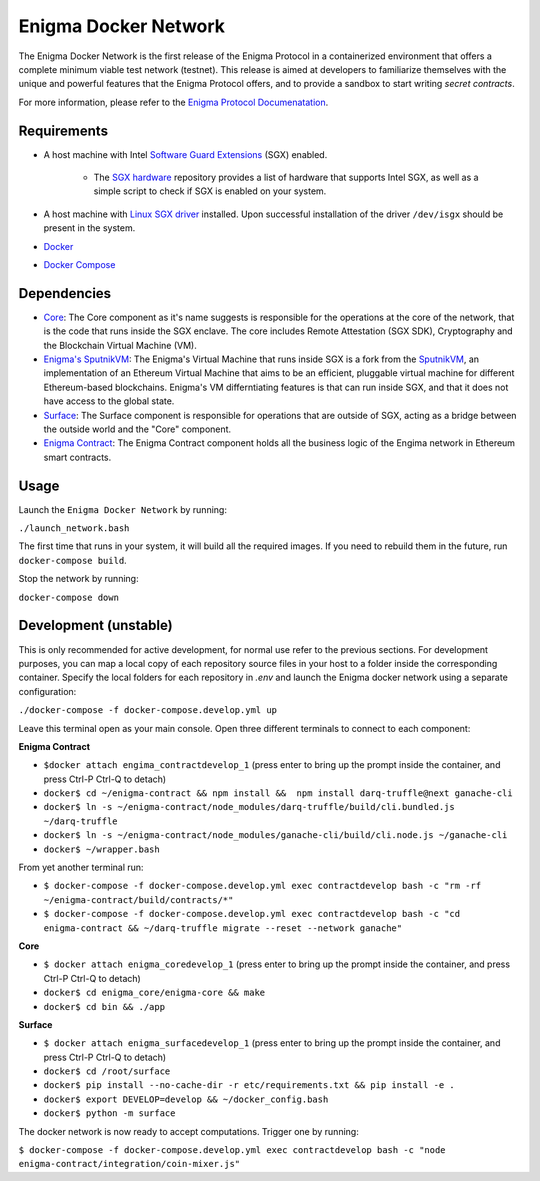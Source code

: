 Enigma Docker Network
=====================

The Enigma Docker Network is the first release of the Enigma Protocol in a 
containerized environment that offers a complete minimum viable test network 
(testnet). This release is aimed at developers to familiarize themselves with 
the unique and powerful features that the Enigma Protocol offers, and to 
provide a sandbox to start writing `secret contracts`.

For more information, please refer to the 
`Enigma Protocol Documenatation <https://enigma.co/protocol>`_.

Requirements
------------

- A host machine with Intel `Software Guard Extensions <https://software.intel.com/en-us/sgx>`_ (SGX) enabled.

	- The `SGX hardware <https://github.com/ayeks/SGX-hardware>`_ repository 
	  provides a list of hardware that supports Intel SGX, as well as a simple
	  script to check if SGX is enabled on your system.

- A host machine with `Linux SGX driver <https://github.com/intel/linux-sgx-driver>`_ 
  installed. Upon successful installation of the driver ``/dev/isgx`` should be
  present in the system.
- `Docker <https://docs.docker.com/install/overview/>`_
- `Docker Compose <https://docs.docker.com/compose/install/>`_ 

Dependencies
------------

- `Core <https://github.com/enigmampc/enigma-core>`_: The Core component as it's name suggests is responsible for the operations at the core of the network, that is the code that runs inside the SGX enclave. The core includes Remote Attestation (SGX SDK), Cryptography and the Blockchain Virtual Machine (VM).
- `Enigma's SputnikVM <https://github.com/enigmampc/sputnikvm/>`_: The Enigma's Virtual Machine that runs inside SGX is a fork from the `SputnikVM <https://github.com/ETCDEVTeam/sputnikvm>`_, an implementation of an Ethereum Virtual Machine that aims to be an efficient, pluggable virtual machine for different Ethereum-based blockchains. Enigma's VM differntiating features is that can run inside SGX, and that it does not have access to the global state.
- `Surface <https://github.com/enigmampc/surface>`_: The Surface component is responsible for operations that are outside of SGX, acting as a bridge between the outside world and the "Core" component.
- `Enigma Contract <https://github.com/enigmampc/enigma-contract>`_: The Enigma Contract component holds all the business logic of the Engima network in Ethereum smart contracts.

Usage
-----

Launch the ``Enigma Docker Network`` by running:

``./launch_network.bash``

The first time that runs in your system, it will build all the required images.
If you need to rebuild them in the future, run ``docker-compose build``.

Stop the network by running:

``docker-compose down``


Development (unstable)
----------------------

This is only recommended for active development, for normal use refer to the previous sections. For development purposes, you can map a local copy of each repository source files in your host to a folder inside the corresponding container. Specify the local folders for each repository in `.env` and launch the Enigma docker network using a separate configuration:

``./docker-compose -f docker-compose.develop.yml up``

Leave this terminal open as your main console. Open three different terminals to connect to each component:

**Enigma Contract**

- ``$docker attach engima_contractdevelop_1`` (press enter to bring up the prompt inside the container, and press Ctrl-P Ctrl-Q to detach)
- ``docker$ cd ~/enigma-contract && npm install &&  npm install darq-truffle@next ganache-cli``
- ``docker$ ln -s ~/enigma-contract/node_modules/darq-truffle/build/cli.bundled.js ~/darq-truffle``
- ``docker$ ln -s ~/enigma-contract/node_modules/ganache-cli/build/cli.node.js ~/ganache-cli``
- ``docker$ ~/wrapper.bash``

From yet another terminal run:

- ``$ docker-compose -f docker-compose.develop.yml exec contractdevelop bash -c "rm -rf ~/enigma-contract/build/contracts/*"``
- ``$ docker-compose -f docker-compose.develop.yml exec contractdevelop bash -c "cd enigma-contract && ~/darq-truffle migrate --reset --network ganache"``

**Core**

- ``$ docker attach enigma_coredevelop_1`` (press enter to bring up the prompt inside the container, and press Ctrl-P Ctrl-Q to detach)
- ``docker$ cd enigma_core/enigma-core && make``
- ``docker$ cd bin && ./app``

**Surface**

- ``$ docker attach enigma_surfacedevelop_1`` (press enter to bring up the prompt inside the container, and press Ctrl-P Ctrl-Q to detach)
- ``docker$ cd /root/surface``
- ``docker$ pip install --no-cache-dir -r etc/requirements.txt && pip install -e .``
- ``docker$ export DEVELOP=develop && ~/docker_config.bash``
- ``docker$ python -m surface``

The docker network is now ready to accept computations. Trigger one by running:

``$ docker-compose -f docker-compose.develop.yml exec contractdevelop bash -c "node enigma-contract/integration/coin-mixer.js"``

